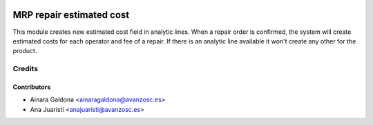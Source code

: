 .. image:: https://img.shields.io/badge/licence-AGPL--3-blue.svg
   :target: http://www.gnu.org/licenses/agpl-3.0-standalone.html
   :alt: License: AGPL-3

=========================
MRP repair estimated cost
=========================
This module creates new estimated cost field in analytic lines.
When a repair order is confirmed, the system will create estimated costs
for each operator and fee of a repair.
If there is an analytic line available it won't create any other for the product.

Credits
=======

Contributors
------------
* Ainara Galdona <ainaragaldona@avanzosc.es>
* Ana Juaristi <anajuaristi@avanzosc.es>

